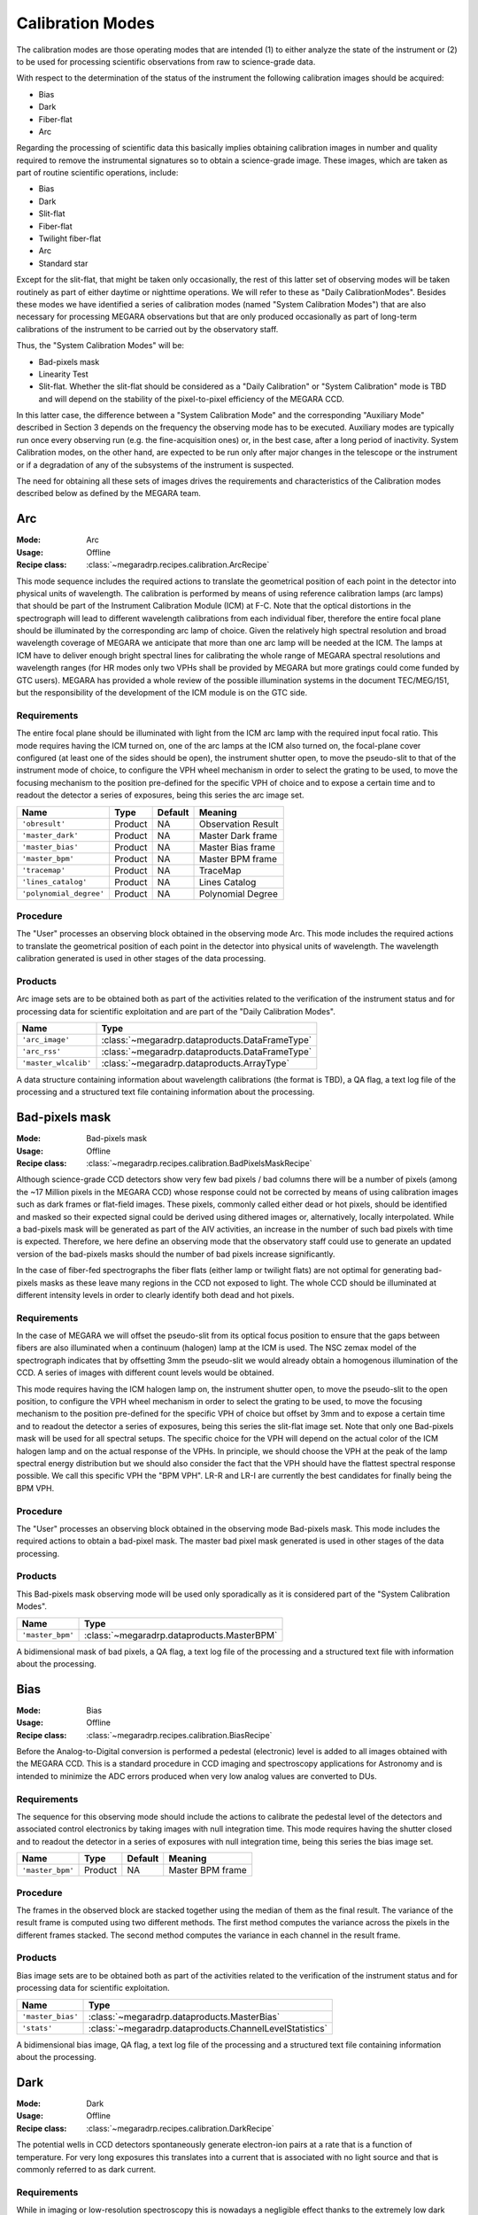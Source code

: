 Calibration Modes
=================

The calibration modes are those operating modes that are intended (1) to either
analyze the state of the instrument or (2) to be used for processing scientific
observations from raw to science-grade data.

With respect to the determination of the status of the instrument the following
calibration images should be acquired:

* Bias

* Dark

* Fiber-flat

* Arc

Regarding the processing of scientific data this basically implies obtaining
calibration images in number and quality required to remove the instrumental
signatures so to obtain a science-grade image. These images, which are taken as
part of routine scientific operations, include:

* Bias

* Dark

* Slit-flat

* Fiber-flat

* Twilight fiber-flat

* Arc

* Standard star

Except for the slit-flat, that might be taken only occasionally, the rest of
this latter set of observing modes will be taken routinely as part of either
daytime or nighttime operations. We will refer to these as
"Daily CalibrationModes". Besides these modes we have identified a series of
calibration modes (named "System Calibration Modes") that are also necessary
for processing MEGARA observations but that are only produced occasionally as
part of long-term calibrations of the instrument to be carried out by the
observatory staff.

Thus, the "System Calibration Modes" will be:

* Bad-pixels mask

* Linearity Test

* Slit-flat. Whether the slit-flat should be considered as a "Daily Calibration" or "System Calibration" mode is TBD and will depend on the stability of the pixel-to-pixel efficiency of the MEGARA CCD.

In this latter case, the difference between a "System Calibration Mode" and the
corresponding "Auxiliary Mode" described in Section 3 depends on the frequency
the observing mode has to be executed. Auxiliary modes are typically run once
every observing run (e.g. the fine-acquisition ones) or, in the best case,
after a long period of inactivity. System Calibration modes, on the other hand,
are expected to be run only after major changes in the telescope or the
instrument or if a degradation of any of the subsystems of the instrument is
suspected.

The need for obtaining all these sets of images drives the requirements and
characteristics of the Calibration modes described below as defined by the
MEGARA team.


Arc
---

:Mode: Arc
:Usage: Offline
:Recipe class: :class:`~megaradrp.recipes.calibration.ArcRecipe`

This mode sequence includes the required actions to translate the geometrical
position of each point in the detector into physical units of wavelength. The
calibration is performed by means of using reference calibration lamps
(arc lamps) that should be part of the Instrument Calibration Module (ICM) at
F-C. Note that the optical distortions in the spectrograph will lead to
different wavelength calibrations from each individual fiber, therefore the
entire focal plane should be illuminated by the corresponding arc lamp of
choice. Given the relatively high spectral resolution and broad wavelength
coverage of MEGARA we anticipate that more than one arc lamp will be needed at
the ICM. The lamps at ICM have to deliver enough bright spectral lines for
calibrating the whole range of MEGARA spectral resolutions and wavelength
ranges (for HR modes only two VPHs shall be provided by MEGARA but more
gratings could come funded by GTC users). MEGARA has provided a whole review of
the possible illumination systems in the document TEC/MEG/151, but the
responsibility of the development of the ICM module is on the GTC side.

Requirements
++++++++++++
The entire focal plane should be illuminated with light from the ICM arc lamp
with the required  input focal ratio. This mode requires having the ICM turned
on, one of the arc lamps at the ICM also turned on, the focal-plane cover
configured (at least one of the sides should be open), the instrument shutter
open, to move the pseudo-slit to that of the instrument mode of choice, to
configure the VPH wheel mechanism in order to select the grating to be used, to
move the focusing mechanism to the position pre-defined for the specific VPH of
choice and to expose a certain time and to readout the detector a series of
exposures, being this series the arc image set.

+--------------------------+---------------+------------+-------------------------------+
| Name                     | Type          | Default    | Meaning                       |
+==========================+===============+============+===============================+
| ``'obresult'``           | Product       | NA         |      Observation Result       |
+--------------------------+---------------+------------+-------------------------------+
| ``'master_dark'``        | Product       | NA         |      Master Dark frame        |
+--------------------------+---------------+------------+-------------------------------+
| ``'master_bias'``        | Product       | NA         |      Master Bias frame        |
+--------------------------+---------------+------------+-------------------------------+
| ``'master_bpm'``         | Product       | NA         |      Master BPM frame         |
+--------------------------+---------------+------------+-------------------------------+
| ``'tracemap'``           | Product       | NA         |      TraceMap                 |
+--------------------------+---------------+------------+-------------------------------+
| ``'lines_catalog'``      | Product       | NA         |      Lines Catalog            |
+--------------------------+---------------+------------+-------------------------------+
| ``'polynomial_degree'``  | Product       | NA         |      Polynomial Degree        |
+--------------------------+---------------+------------+-------------------------------+

Procedure
+++++++++
The "User" processes an observing block obtained in the observing mode Arc.
This mode includes the required actions to translate the geometrical position
of each point in the detector into physical units of wavelength. The wavelength
calibration generated is used in other stages of the data processing.

Products
++++++++

Arc image sets are to be obtained both as part of the activities related to the
verification of the instrument status and for processing data for scientific
exploitation and are part of the "Daily Calibration Modes".

+-------------------------+-------------------------------------------------+
| Name                    | Type                                            |
+=========================+=================================================+
| ``'arc_image'``         | :class:`~megaradrp.dataproducts.DataFrameType`  |
+-------------------------+-------------------------------------------------+
| ``'arc_rss'``           | :class:`~megaradrp.dataproducts.DataFrameType`  |
+-------------------------+-------------------------------------------------+
| ``'master_wlcalib'``    | :class:`~megaradrp.dataproducts.ArrayType`      |
+-------------------------+-------------------------------------------------+

A data structure containing information about wavelength calibrations
(the format is TBD), a QA flag, a text log file of the processing and a
structured text file containing information about the processing.


Bad-pixels mask
---------------

:Mode: Bad-pixels mask
:Usage: Offline
:Recipe class: :class:`~megaradrp.recipes.calibration.BadPixelsMaskRecipe`

Although science-grade CCD detectors show very few bad pixels / bad columns
there will be a number of pixels (among the ~17 Million pixels in the MEGARA
CCD) whose response could not be corrected by means of using calibration images
such as dark frames or flat-field images. These pixels, commonly called either
dead or hot pixels, should be identified and masked so their expected signal
could be derived using dithered images or, alternatively, locally interpolated.
While a bad-pixels mask will be generated as part of the AIV activities, an
increase in the number of such bad pixels with time is expected. Therefore, we
here define an observing mode that the observatory staff could use to generate
an updated version of the bad-pixels masks should the number of bad pixels
increase significantly.

In the case of fiber-fed spectrographs the fiber flats (either lamp or twilight
flats) are not optimal for generating bad-pixels masks as these leave many
regions in the CCD not exposed to light. The whole CCD should be illuminated at
different intensity levels in order to clearly identify both dead and hot
pixels.

Requirements
++++++++++++

In the case of MEGARA we will offset the pseudo-slit from its optical focus
position to ensure that the gaps between fibers are also illuminated when a
continuum (halogen) lamp at the ICM is used. The NSC zemax model of the
spectrograph indicates that by offsetting 3mm the pseudo-slit we would already
obtain a homogenous illumination of the CCD. A series of images with different
count levels would be obtained.

This mode requires having the ICM halogen lamp on, the instrument shutter open,
to move the pseudo-slit to the open position, to configure the VPH wheel
mechanism in order to select the grating to be used, to move the focusing
mechanism to the position pre-defined for the specific VPH of choice but offset
by 3mm and to expose a certain time and to readout the detector a series of
exposures, being this series the slit-flat image set. Note that only one
Bad-pixels mask will be used for all spectral setups. The specific choice for
the VPH will depend on the actual color of the ICM halogen lamp and on the
actual response of the VPHs. In principle, we should choose the VPH at the peak
of the lamp spectral energy distribution but we should also consider the fact
that the VPH should have the flattest spectral response possible. We call this
specific VPH the "BPM VPH". LR-R and LR-I are currently the best candidates for
finally being the BPM VPH.

Procedure
+++++++++

The "User" processes an observing block obtained in the observing mode
Bad-pixels mask. This mode includes the required actions to obtain a bad-pixel
mask. The master bad pixel mask generated is used in other stages of the data
processing.

Products
++++++++
This Bad-pixels mask observing mode will be used only sporadically as it is
considered part of the "System Calibration Modes".

+-------------------+---------------------------------------------------------+
| Name              | Type                                                    |
+===================+=========================================================+
| ``'master_bpm'``  | :class:`~megaradrp.dataproducts.MasterBPM`              |
+-------------------+---------------------------------------------------------+

A bidimensional mask of bad pixels, a QA flag, a text log file of the
processing and a structured text file with information about the processing.





Bias
----

:Mode: Bias
:Usage: Offline
:Recipe class: :class:`~megaradrp.recipes.calibration.BiasRecipe`

Before the Analog-to-Digital conversion is performed a pedestal (electronic)
level is added to all images obtained with the MEGARA CCD. This is a standard
procedure in CCD imaging and spectroscopy applications for Astronomy and is
intended to minimize the ADC errors produced when very low analog values are
converted to DUs.

Requirements
++++++++++++
The sequence for this observing mode should include the actions to calibrate
the pedestal level of the detectors and associated control electronics by
taking images with null integration time. This mode requires having the shutter
closed and to readout the detector in a series of exposures with null
integration time, being this series the bias image set.

+--------------------------+---------------+------------+-------------------------------+
| Name                     | Type          | Default    | Meaning                       |
+==========================+===============+============+===============================+
| ``'master_bpm'``         | Product       | NA         |      Master BPM frame         |
+--------------------------+---------------+------------+-------------------------------+

Procedure
+++++++++
The frames in the observed block are stacked together using the median of them
as the final result. The variance of the result frame is computed using two
different methods. The first method computes the variance across the pixels in
the different frames stacked. The second method computes the variance in each
channel in the result frame.

Products
++++++++

Bias image sets are to be obtained both as part of the activities related to
the verification of the instrument status and for processing data for
scientific exploitation.

+-------------------+---------------------------------------------------------+
| Name              | Type                                                    |
+===================+=========================================================+
| ``'master_bias'`` | :class:`~megaradrp.dataproducts.MasterBias`             |
+-------------------+---------------------------------------------------------+
| ``'stats'``       | :class:`~megaradrp.dataproducts.ChannelLevelStatistics` |
+-------------------+---------------------------------------------------------+

A bidimensional bias image, QA flag, a text log file of the processing and a
structured text file containing information about the processing.

Dark
----

:Mode: Dark
:Usage: Offline
:Recipe class: :class:`~megaradrp.recipes.calibration.DarkRecipe`

The potential wells in CCD detectors spontaneously generate electron-ion pairs
at a rate that is a function of temperature. For very long exposures this
translates into a current that is associated with no light source and that is
commonly referred to as dark current.

Requirements
++++++++++++
While in imaging or low-resolution spectroscopy this is nowadays a negligible
effect thanks to the extremely low dark current levels of state-of-the-art CCDs
(typically < 1 e-/hour) when working at intermediate-to-high spectral
resolutions where the emission per pixel coming from the sky background and the
astronomical source can be very low this is worth considering.


The sequence for this observing mode should include the actions to measure the
variation of the intrinsic signal of the system by taking images under zero
illumination condition and long integration time. This mode requires that the
focal-plane cover is configured (it should be fully closed), the shutter is
closed and to expose a certain time and readout the detector a series of
exposures, being this series the dark image set.

+--------------------------+---------------+------------+-------------------------------+
| Name                     | Type          | Default    | Meaning                       |
+==========================+===============+============+===============================+
| ``'master_bias'``        | Product       | NA         |      Master Bias frame        |
+--------------------------+---------------+------------+-------------------------------+

Procedure
+++++++++
The "User" processes an observing block obtained in the observing mode Dark.
This mode includes the required actions to obtain a master dark frame. The
master dark generated is used in other stages of the data processing.

Products
++++++++
Dark image sets are to be obtained both as part of the activities related to
the verification of the instrument status and for processing data for
scientific exploitation.

+------------------------------+-----------------------------------------------+
| Name                         | Type                                          |
+==============================+===============================================+
| ``'master_dark'``          | :class:`~megaradrp.dataproducts.MasterDark`     |
+------------------------------+-----------------------------------------------+

A bidimensional dark image, QA flag, a text log file of the processing and a
structured text file containing information about the processing.


Fiber-flat
----------

:Mode: Fiber-flat
:Usage: Offline
:Recipe class: :class:`~megaradrp.recipes.calibration.FiberFlatRecipe`

In fiber-fed spectrographs such as MEGARA each optical fiber behaves like a
different optical system, and therefore, its optical transmission is different
and individual, with different wavelength dependence. In the Preliminary Design
phase this mode was named "Lamp fiber flat".

Requirements
++++++++++++
This observing mode should include the actions to calibrate the low-frequency
variations in transmission in between fibers and as a function of wavelength in
MEGARA. A fiber-flat should be used to perform this correction and is the
result of illuminating the instrument focal plane with a flat source that can
be either a continuum (halogen) lamp that is part of the GTC Instrument
Calibration Module (ICM) or the twilight sky. The fiber-flat observing mode
discussed here assumes that the focal plane is illuminated with a halogen lamp
located at the ICM. The ICM beam has to have the same focal ratio arriving to
the first MEGARA optical element (the MEGARA telecentricity-correction lens in
this case) simulating as much as possible the real GTC mirrors beam at F-C.

These fiber-flat images are also used to trace the fiber spectra on the
detector for each specific spectral setup. Finally, they are also useful to
verify the status of the optical link between the F-C focal plane and the
platform where the spectrographs are located.

This mode requires having the ICM turned on, one of the halogen lamps at the
ICM also turned on, to configure the focal-plane cover (at least one of the
sides should be open), to have the instrument shutter open, to move the
pseudo-slit to that of the instrument mode of choice, to configure the VPH
wheel mechanism in order to select the grating to be used, to move the
focusing mechanism to the position pre-defined for the specific VPH of choice
and to expose a certain time and to readout the detector a series of exposures,
being this series the fiber-flat image set.

+---------------------------+---------------+------------+-------------------------------+
| Name                      | Type          | Default    | Meaning                       |
+===========================+===============+============+===============================+
| ``'obresult'``            | Product       | NA         |      Observation Result       |
+---------------------------+---------------+------------+-------------------------------+
| ``'master_bias'``         | Product       | NA         |      Master Bias frame        |
+---------------------------+---------------+------------+-------------------------------+
| ``'master_dark'``         | Product       | NA         |      Master Dark frame        |
+---------------------------+---------------+------------+-------------------------------+
| ``'master_bpm'``          | Product       | NA         |      Master BPM frame         |
+---------------------------+---------------+------------+-------------------------------+
| ``'tracemap'``            | Product       | NA         |      TraceMap                 |
+---------------------------+---------------+------------+-------------------------------+

Procedure
+++++++++
The "User" processes an observing block obtained in the observing mode
Fiber-flat. This mode includes the required actions to obtain a master
fiber-flat field. The master fiber-flat field generated is used in other stages
of the data processing.

Products
++++++++
Fiber-flat image sets are to be obtained both as part of the activities related
to the verification of the instrument status and for processing data for
scientific exploitation.

+------------------------------+-------------------------------------------------------+
| Name                         | Type                                                  |
+==============================+=======================================================+
| ``'master_fiberflat_frame'`` | :class:`~megaradrp.dataproducts.MasterFiberFlatFrame` |
+------------------------------+-------------------------------------------------------+
| ``'master_fiberflat'``       | :class:`~megaradrp.dataproducts.MasterFiberFlat`      |
+------------------------------+-------------------------------------------------------+

A RSS master flat field, a QA flag, a text log file of the processing and a structured text file
containing information about the processing.


Slit-flat
---------

:Mode: Slit-flat
:Usage: Offline
:Recipe class: :class:`~megaradrp.recipes.calibration.SlitFlatRecipe`

In the case of fiber-fed spectrographs the correction for the detector
pixel-to-pixel variation of the sensibility is usually carried out using data
from laboratory, where the change in efficiency of the detector at different
wavelengths is computed and then used to correct for this effect for each
specific instrument configuration (VPH setup in the case of MEGARA).

Requeriments
++++++++++++
In the case of MEGARA we will offset the pseudo-slit from its optical focus
position to ensure that the gaps between fibers are also illuminated when a
continuum (halogen) lamp at the ICM is used. The NSC zemax model of the
spectrograph indicates that by offsetting 3mm the pseudo-slit we would already
obtain a homogenous illumination of the CCD. A series of images with different
count levels would be obtained.

The quality of present-day CCDs leads to a rather small impact of these
pixel-to-pixel variations in sensitivity on either the flux calibration and the
cosmetics of the scientific images, especially considering that not one but a
number of pixels along the spatial direction are extracted for each fiber and
at each wavelength. Therefore, we anticipate that this correction might not be
needed or that, as a maximum, a first-order correction based on laboratory data
might suffice. However, before the results of the analysis of the
pixel-to-pixel variations in sensitivity planned using our CCD230 e2V test CCD
are obtained we will consider this observing mode as TBC.

This mode requires having the ICM halogen lamp on, the instrument shutter open,
to move the pseudo-slit to the open position, to configure the VPH wheel
mechanism in order to select the grating to be used, to move the focusing
mechanism to the position pre-defined for the specific VPH of choice but offset
by 3mm and to expose a certain time and to readout the detector a series of
exposures, being this series the slit-flat image set.

+---------------------------+---------------+------------+-------------------------------+
| Name                      | Type          | Default    | Meaning                       |
+===========================+===============+============+===============================+
| ``'obresult'``            | Product       | NA         |      Observation Result       |
+---------------------------+---------------+------------+-------------------------------+
| ``'master_bias'``         | Product       | NA         |      Master Bias frame        |
+---------------------------+---------------+------------+-------------------------------+
| ``'master_dark'``         | Product       | NA         |      Master Dark frame        |
+---------------------------+---------------+------------+-------------------------------+
| ``'window_length_x'``     | Product       | NA         |      Savitzky-Golay length    |
+---------------------------+---------------+------------+-------------------------------+
| ``'window_length_y'``     | Product       | NA         |      Savitzky-Golay length    |
+---------------------------+---------------+------------+-------------------------------+
| ``'polyorder'``           | Product       | NA         |      Savitzky-Golay order     |
+---------------------------+---------------+------------+-------------------------------+
| ``'median_window_length'``| Product       | NA         |      Median window width      |
+---------------------------+---------------+------------+-------------------------------+

Procedure
+++++++++
The "User" processes an observing block obtained in the observing mode
Slit-flat. This mode includes the required actions to obtain a master slit-flat
field. The master slit-flat field generated is used in other stages of the data
processing.

Products
++++++++
Slit-flat image sets are to be obtained both as part of the activities related
to the verification of the instrument status (such as for evaluating the status
of the MEGARA spectrograph) and also for processing data for scientific
exploitation (correction for the pixel-to-pixel variation in sensitivity). The
frequency at which these detector flat images should be acquired is TBC.
Although defined in this document as a mode to be considered part of the
"Daily Calibration Modes" if it is finally used only sporadic it should be
considered as part of the "System Calibration Modes" instead.

+------------------------------+------------------------------------------------+
| Name                         | Type                                           |
+==============================+================================================+
| ``'master_slitflat'``        | :class:`~megaradrp.dataproducts.MasterSlitFlat`|
+------------------------------+------------------------------------------------+

A bidimensional master slit flat field, QA flag, a text log file of the
processing and a structured text file containing information about the
processing.


Trace
-----

:Mode: Trace
:Usage: Offline
:Recipe class: :class:`~megaradrp.recipes.calibration.TraceMapRecipe`

Although for the majority of the observing modes described elsewhere in this
document the MEGARA off-line pipeline will perform its own fiber spectra
extraction from the 2D CCD FITS frame, there are cases where an archival master
"trace map" should be used instead. Note that a different "trace map" should be
available for each pseudo-slit and VPH combination.

Requirements
++++++++++++
This observing mode should include the actions needed to obtain a series of
Fiber-flats that should be combined to generate a master "trace map". This will
be done by means of illuminating the instrument focal plane with a continuum
(halogen) lamp that is part of the GTC Instrument Calibration Module (ICM). The
use of the twilight sky is not recommended in this case as the twilight sky can
present strong absorption lines that could lead to errors in the resulting
trace map at specific wavelengths.

This mode requires having the ICM turned on, one of the halogen lamps at the
ICM also turned on, to configure the focal-plane cover (at least one of the
sides should be open), to have the instrument shutter open, to move the
pseudo-slit to that of the instrument mode of choice, to configure the VPH
wheel mechanism in order to select the grating to be used, to move the focusing
mechanism to the position pre-defined for the specific VPH of choice and to
expose a certain time and to readout the detector a series of exposures, being
this series the trace map image set.

+--------------------------+---------------+------------+-------------------------------+
| Name                     | Type          | Default    | Meaning                       |
+==========================+===============+============+===============================+
| ``'obresult'``           | Product       | NA         |      Observation Result       |
+--------------------------+---------------+------------+-------------------------------+
| ``'master_dark'``        | Product       | NA         |      Master Dark frame        |
+--------------------------+---------------+------------+-------------------------------+
| ``'master_bias'``        | Product       | NA         |      Master Bias frame        |
+--------------------------+---------------+------------+-------------------------------+
| ``'master_bpm'``         | Product       | NA         |      Master BPM frame         |
+--------------------------+---------------+------------+-------------------------------+


Procedure
+++++++++
The "User" processes an observing block obtained in the observing mode Trace.
This mode includes the required actions to obtain a mapping of the trace of the
fibers. The master trace map generated is used in other stages of the data
processing.

Products
++++++++

Trace map image sets are to be obtained both as part of the activities related
to the verification of the instrument status and for processing data for
scientific exploitation. Note, however, that the use of this observing mode for
scientific exploitation should be limited as it could affect to the general
performance of the on-line quick-look software.

+------------------------------+-------------------------------------------------------+
| Name                         | Type                                                  |
+==============================+=======================================================+
| ``'master_fiberflat_frame'`` | :class:`~megaradrp.dataproducts.MasterFiberFlatFrame` |
+------------------------------+-------------------------------------------------------+
| ``'master_traces'``          | :class:`~megaradrp.dataproducts.TraceMap`             |
+------------------------------+-------------------------------------------------------+



Twilight fiber-flat
-------------------

:Mode: Twilight fiber-flat
:Usage: Offline
:Recipe class: :class:`~megaradrp.recipes.calibration.TwiligthFiberFlatRecipe`

Depending on the final performance of the ICM (provided by the GTC) at F-C the
twilight fiber-flat mode (proposed in this section) might be offered as
optional to the observer or a must should a proper data reduction be required.
In any case this must be always available as an observing mode.

The twilight fiber-flat observing mode should include the actions required to
calibrate the low-frequency sensitivity variation in the spatial direction of
the detector. In principle, the lamp fiber-flat should suffice to correct the
change in sensitivity along both the spatial (fiber-to-fiber relative
transmission) and the spectral direction of the system. The latter only
combined with flux standard-star observations since the spectral shape of the
ICM lamps is not known with enough accuracy.

The twilight fiber-flat is based on the observation of the blank twilight sky.
This can safely assume to homogeneously illuminate the entire MEGARA field of
view (3.5 arcmin x 3.5 arcmin).

Requeriments
++++++++++++
The focal plane should be uniformly illuminated with twilight-sky light. As the
illumination conditions change during twilight, each image set has a different
exposure time. The purpose is to obtain a similar (linear) level of DUs at the
detector (counts) under different illumination conditions.

This mode requires having the focal-plane cover configured (at least one of the
sides should be open), the instrument shutter open, the telescope tracking, to
move the pseudo-slit to that of the instrument mode of choice, to configure the
VPH wheel mechanism in order to select the grating to be used, to move the
focusing mechanism to the position pre-defined for the specific VPH of choice
and to take a series of exposures with different exposure times and to readout
the detector for this series of exposures, being these series the twilight
image set, each with a different exposure time, but with similar level of
counts.

+--------------------------+---------------+------------+-------------------------------+
| Name                     | Type          | Default    | Meaning                       |
+==========================+===============+============+===============================+
| ``'obresult'``           | Product       | NA         |      Observation Result       |
+--------------------------+---------------+------------+-------------------------------+
| ``'master_bias'``        | Product       | NA         |      Master Bias frame        |
+--------------------------+---------------+------------+-------------------------------+

Procedure
+++++++++

The "User" processes an observing block obtained in the observing mode Twilight
Fiber Flat. This mode includes the required actions to obtain a master
illumination flat field. The master illumination flat field generated is used
in other stages of the data processing.

Products
++++++++
Twilight-sky fiber-flat image sets are expected to be obtained as part of the
routine calibration activities performed by the observer since are needed for
processing any scientific-valid data. Therefore, this observing mode should be
considered as part of the "Daily Calibration Modes".

+------------------------------+-------------------------------------------------------+
| Name                         | Type                                                  |
+==============================+=======================================================+
| ``'fiberflat_frame'``        | :class:`~megaradrp.dataproducts.MasterFiberFlatFrame` |
+------------------------------+-------------------------------------------------------+
| ``'fiberflat_rss'``          | :class:`~megaradrp.dataproducts.MasterFiberFlat`      |
+------------------------------+-------------------------------------------------------+
| ``'traces'``                 | :class:`~megaradrp.dataproducts.ArrayType`            |
+------------------------------+-------------------------------------------------------+

A RSS master illumination flat field, QA flag, a text log file of the
processing and a structured text file containing information about the
processing.














Standard star with the LCB IFU
------------------------------

:Mode: Standard start with the LCB IFU
:Usage: Offline
:Recipe class: :class:`~megaradrp.recipes.calibration.LCB_IFU_StdStarRecipe`

This observing mode includes the required actions to obtain those calibration
images needed to correct for the variation in the response of the system along
the spectral direction. This signature is manifested by a change in the
conversion factor between the energy surface density hitting the telescope
primary mirror and the DUs per CCD pixel with wavelength. Its effect is already
present in the original data but it could get modified during the reduction
process, e.g. after the fiber-flat correction is applied.

The flux calibration is performed by observing one or several
spectrophotometric stars with the same instrument configuration that for the
scientific observations. Depending on the number of standard stars observed and
on the weather conditions (mainly transparency) two different types of
calibration could be achieved:

* Absolute-flux calibration: The weather conditions during the night should be photometric and a number of spectrophotometric standard stars at different airmasses should be observed. This allows to fully correct from DUs per CCD pixel to energy surface density (typically in erg s-1 cm-2 Å-1) incident at the top of the atmosphere. If only one single standard star is observed (at the airmass of the science object) this correction allows deriving the energy surface density hitting the telescope primary mirror exclusively, unless an atmospheric extinction curve for the observatory and that particular night is assumed. In order to properly flux-calibrate scientific observations at all airmasses several stars should be observed during the night.

* Relative-flux calibration: If the weather conditions are not photometric this correction only allows normalizing the DUs per CCD pixel along the spectral direction so the conversion to incident energy at the top of the atmosphere is the same at all wavelengths. In order for this calibration to be valid the assumption that the effect of the atmosphere (including atmospheric cirrus and possibly thick clouds) on the wavelength dependence of this correction is that given by the atmospheric extinction curve adopted.

Since the observing sequence needed for both types of flux calibration is
identical only one observing mode (standard star) needs to be defined.

We will use this same observing mode also for the observation of either
telluric standards or radial-velocity standards. The former are needed to
correct for the presence of telluric absorptions mainly in the red part of the
spectrum and are achieved by means of observing A-type stars at the same
airmass and very close in time to the corresponding scientific observation.
The latter can used to determine a precise zero point velocity for the
instrument at a specific night and to verify its stability from night to night
and season to season.

Requirements
++++++++++++

This mode requires the entire flux of the spectrophotometric standard star to
be recovered (even if the star is a telluric or radial-velocity standard),
especially when an absolute-flux calibration is needed, so the LCB IFU bundle
must be used. The FOV of the LCB IFU is large enough for these observations to
be carried out with one of the sides of the focal-plane cover closed. When this
calibration is aimed for a set of Fiber-MOS scientific observations,
complementary observations of standard stars through the Fiber-MOS minibundles
might be also required. This allows verifying the quality and stability of the
calibration when two different pseudo-slits are used. Such observing mode is
described later.

This mode requires having the focal-plane cover configured (at least one of the
sides should be open), the instrument shutter open, to configure the VPH
mechanism to select the grating to be used, to set the instrument mode to LCB
IFU, to move the focusing mechanism to the position pre-defined for the
specific VPH of choice, and to expose a certain time and to readout the
detector in a series of exposures, being this series the image set containing
the spectral energy distribution of the spectrophotometric standard star.

In order to distribute the flux from the star across multiple spaxels in the
LCB IFU bundle (particularly important in the case of very bright
spectrophotometric standard stars) we might also need to apply a small drift
motion (typically of a few arcsec per second) to one of the telescope axes at
the start of the observation or, more likely, slightly defocus the telescope.

+------------------------------+-------------------------------------------------------+
| Name                         | Type                                                  |
+==============================+=======================================================+
+------------------------------+-------------------------------------------------------+

Procedure
+++++++++

Products
++++++++
Standard star image sets are to be obtained only as part of the routine
calibration activities performed by the observer and that are needed for
processing data for scientific exploitation.

+------------------------------+-------------------------------------------------------+
| Name                         | Type                                                  |
+==============================+=======================================================+
+------------------------------+-------------------------------------------------------+



Standard star with the Fiber MOS
--------------------------------

:Mode: Standard start with the FIBER MOS
:Usage: Offline
:Recipe class: :class:`~megaradrp.recipes.calibration.FiberMOS_StdStarRecipe`

This observing mode includes the required actions to obtain those calibration
images needed to correct for the variation in the response of the system along
the spectral direction. The difference between this mode and the two precedent
observing modes is that in this case the spectrophotometric standard star is
observed through one of the robotic positioners of the Fiber-MOS subsystem.

As in Standard star with the IFUs observing modes, the calibration is performed
by observing one or several spectrophotometric stars with the same instrument
configuration that for the scientific observations. Depending on the number of
standard stars observed and the weather conditions two different types of
calibration could be achieved, absolute or relative. In the case of the former
calibration an aperture correction should be applied to take into account the
possible flux losses from the standard stars when observed through one of the
~1.6-arcsec-wide robotic positioners.


Requirements
++++++++++++
This mode requires having the focal-plane cover configured, the instrument
shutter open, to configure the VPH mechanism to select the grating to be used,
to set the instrument mode to Fiber MOS, to move the focusing mechanism to the
position pre-defined for the specific VPH of choice, to move one of the robotic
positioners to the position of the spectrophotometric standard star (other
positioners could be also moved if needed) and to expose a certain time and to
readout the detector in a series of exposures, being this series the image set
containing the spectral energy distribution of the spectrophotometric standard
star.

This observing mode could still be carried out with one of the sides of the
focal-plane cover closed. However, as the (commonly rather bright)
spectrophotometric standard star is the only object of interest in the field,
the other positioners would not be observing scientific targets, so the level
of cross-talk between these and the positioner devoted to the standard star
should be negligible. Thus, the use of the focal-plane cover, although
considered, is not recommended for this specific observing mode.

In order to place the robotic positioner(s) on the corresponding target(s) a
set of input catalogues previously generated by the observer using MOPSS
(MEGARA Observing Preparation Software Suite) are needed.

+------------------------------+-------------------------------------------------------+
| Name                         | Type                                                  |
+==============================+=======================================================+
+------------------------------+-------------------------------------------------------+

Procedure
+++++++++

Products
++++++++
Standard star image sets are to be obtained only as part of the routine
calibration activities performed by the observer that are needed for processing
data for scientific exploitation.

+------------------------------+-------------------------------------------------------+
| Name                         | Type                                                  |
+==============================+=======================================================+
+------------------------------+-------------------------------------------------------+

Linearity tests
---------------

:Mode: Linearity tests
:Usage: Offline
:Recipe class: :class:`~megaradrp.recipes.calibration.LinearityTestRecipe`

Although the linearity of the MEGARA CCD are well characterized at the LICA lab
already, it might be advisable to generate linearity test frames both as part
of the AIV activities and after changes in the MEGARA DAS.

The MEGARA e2V 231-84 CCD offers a full-well capacity of 350,000 ke-. Linearity
tests carried out in instruments already using this type of CCD indicate a
linearity better than ±0.4% at 100 kpix/sec in the range between 140 to 40,000
e- (Reiss et al. 2009 for MUSE@VLT). Given these good linearity results (up to
40,000 e-) and considering the fact that at the spectral resolutions of MEGARA
we will rarely reach those signals from astronomical targets linearity can be
considered negligible. Despite these facts, it is advisable to carry out this
kind of tests both at the lab and at the telescope on the MEGARA CCD itself.

While Linearity tests will be generated as part of the characterization
activities at the lab, the use of the ICM would also allow carrying them out as
part of AIV activities and routinely as part of the "System Calibration Modes".
Therefore, we define here an observing mode that the observatory staff could
use to generate updated Linearity tests should these be needed.

In the case of fiber-fed spectrographs the fiber flats (either lamp or twilight
flats) are not optimal for carrying out Linearity tests as these leave many
regions in the CCD not exposed to light. The whole CCD should be illuminated at
different intensity levels in order for properly carrying out these tests.


Requirements
++++++++++++
In the case of MEGARA we will offset the pseudo-slit from its optical focus
position to ensure that the gaps between fibers are also illuminated when a
continuum (halogen) lamp at the ICM is used. The NSC zemax model of the
spectrograph indicates that by offsetting 3mm the pseudo-slit we would already
obtain a homogenous illumination of the CCD. A series of images with different
count levels would be obtained.

This mode requires having the ICM halogen lamp on, the instrument shutter open,
to move the pseudo-slit to the open position, to configure the VPH wheel
mechanism in order to select the grating to be used, to move the focusing
mechanism to the position pre-defined for the specific VPH of choice and to
expose a certain time and to readout the detector a series of exposures, being
this series the slit-flat image set. Note that the Linearity test will be done
using only one spectral setup as this is independent of the VPH of use. The
specific choice for the VPH will depend on the actual color of the ICM halogen
lamp and on the actual response of the VPHs. In principle, we should choose the
VPH at the peak of the lamp spectral energy distribution but we

+------------------------------+-------------------------------------------------------+
| Name                         | Type                                                  |
+==============================+=======================================================+
+------------------------------+-------------------------------------------------------+

Procedure
+++++++++

Products
++++++++

This Linearity-test observing mode will be used only sporadically as it is
considered part of the "System Calibration Modes".

+------------------------------+-------------------------------------------------------+
| Name                         | Type                                                  |
+==============================+=======================================================+
+------------------------------+-------------------------------------------------------+

